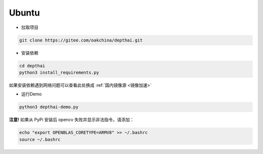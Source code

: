 Ubuntu
======================

- 拉取项目

.. code-block:: bash

    git clone https://gitee.com/oakchina/depthai.git
    
- 安装依赖

.. code-block:: bash

    cd depthai
    python3 install_requirements.py

如果安装依赖遇到网络问题可以查看此处换成 :ref:`国内镜像源 <镜像加速>` 

- 运行Demo

.. code-block:: bash

    python3 depthai-demo.py

**注意!** 如果从 PyPi 安装后 opencv 失败并显示非法指令，请添加：

.. code-block:: bash

  echo "export OPENBLAS_CORETYPE=ARMV8" >> ~/.bashrc
  source ~/.bashrc
